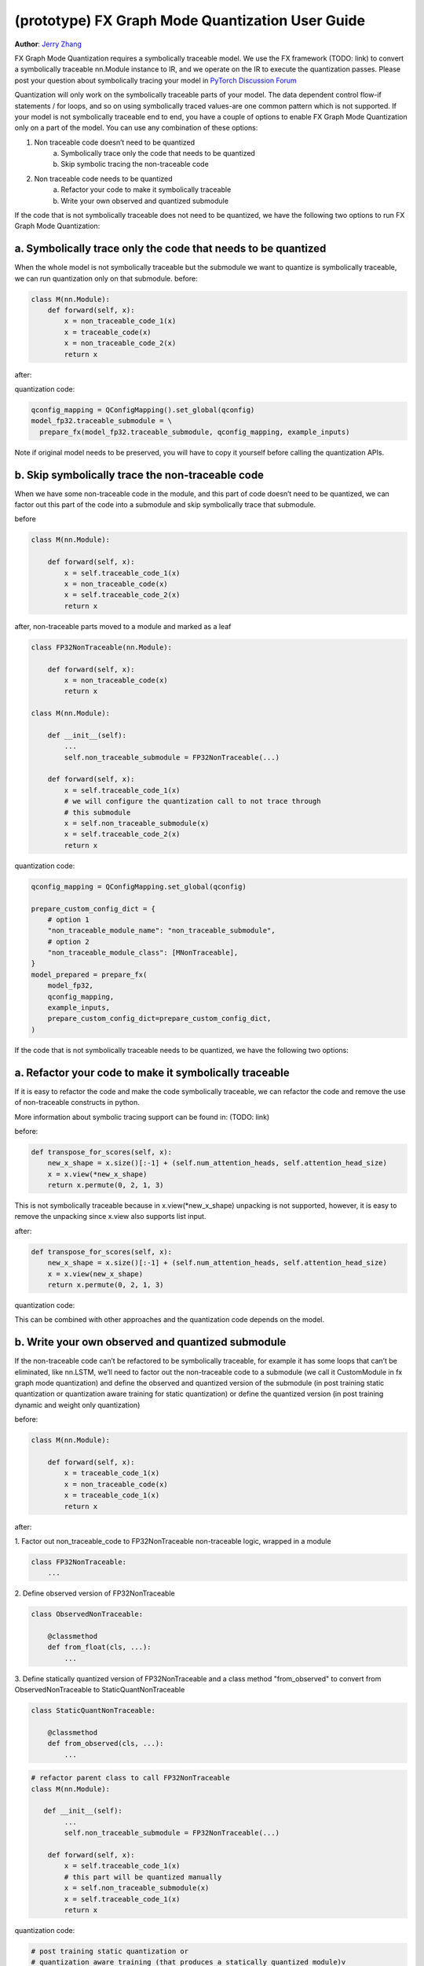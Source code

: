 (prototype) FX Graph Mode Quantization User Guide
===========================================================

**Author**: `Jerry Zhang <https://github.com/jerryzh168>`_

FX Graph Mode Quantization requires a symbolically traceable model.
We use the FX framework (TODO: link) to convert a symbolically traceable nn.Module instance to IR,
and we operate on the IR to execute the quantization passes.
Please post your question about symbolically tracing your model in `PyTorch Discussion Forum <https://discuss.pytorch.org/c/quantization/17>`_

Quantization will only work on the symbolically traceable parts of your model.
The data dependent control flow-if statements / for loops, and so on using symbolically traced values-are one common pattern which is not supported.
If your model is not symbolically traceable end to end, you have a couple of options to enable FX Graph Mode Quantization only on a part of the model.
You can use any combination of these options:

1. Non traceable code doesn’t need to be quantized
    a. Symbolically trace only the code that needs to be quantized
    b. Skip symbolic tracing the non-traceable code

2. Non traceable code needs to be quantized
    a. Refactor your code to make it symbolically traceable
    b. Write your own observed and quantized submodule


If the code that is not symbolically traceable does not need to be quantized, we have the following two options
to run FX Graph Mode Quantization:


a. Symbolically trace only the code that needs to be quantized
-----------------------------------------------------------------
When the whole model is not symbolically traceable but the submodule we want to quantize is
symbolically traceable, we can run quantization only on that submodule.
before:

.. code:: python

  class M(nn.Module):
      def forward(self, x):
          x = non_traceable_code_1(x)
          x = traceable_code(x)
          x = non_traceable_code_2(x)
          return x

after:

.. code:: python
  class FP32Traceable(nn.Module):
      def forward(self, x):
          x = traceable_code(x)
          return x

  class M(nn.Module):
      def __init__(self):
          self.traceable_submodule = FP32Traceable(...)
      def forward(self, x):
          x = self.traceable_code_1(x)
          # We'll only symbolic trace/quantize this submodule
          x = self.traceable_submodule(x)
          x = self.traceable_code_2(x)
          return x

quantization code:

.. code:: python

  qconfig_mapping = QConfigMapping().set_global(qconfig)
  model_fp32.traceable_submodule = \
    prepare_fx(model_fp32.traceable_submodule, qconfig_mapping, example_inputs)

Note if original model needs to be preserved, you will have to
copy it yourself before calling the quantization APIs.


b. Skip symbolically trace the non-traceable code
---------------------------------------------------
When we have some non-traceable code in the module, and this part of code doesn’t need to be quantized,
we can factor out this part of the code into a submodule and skip symbolically trace that submodule.


before

.. code:: python

  class M(nn.Module):

      def forward(self, x):
          x = self.traceable_code_1(x)
          x = non_traceable_code(x)
          x = self.traceable_code_2(x)
          return x


after, non-traceable parts moved to a module and marked as a leaf

.. code:: python

  class FP32NonTraceable(nn.Module):

      def forward(self, x):
          x = non_traceable_code(x)
          return x

  class M(nn.Module):

      def __init__(self):
          ...
          self.non_traceable_submodule = FP32NonTraceable(...)

      def forward(self, x):
          x = self.traceable_code_1(x)
          # we will configure the quantization call to not trace through
          # this submodule
          x = self.non_traceable_submodule(x)
          x = self.traceable_code_2(x)
          return x

quantization code:

.. code:: python

  qconfig_mapping = QConfigMapping.set_global(qconfig)

  prepare_custom_config_dict = {
      # option 1
      "non_traceable_module_name": "non_traceable_submodule",
      # option 2
      "non_traceable_module_class": [MNonTraceable],
  }
  model_prepared = prepare_fx(
      model_fp32,
      qconfig_mapping,
      example_inputs,
      prepare_custom_config_dict=prepare_custom_config_dict,
  )

If the code that is not symbolically traceable needs to be quantized, we have the following two options:

a. Refactor your code to make it symbolically traceable
--------------------------------------------------------
If it is easy to refactor the code and make the code symbolically traceable,
we can refactor the code and remove the use of non-traceable constructs in python.

More information about symbolic tracing support can be found in: (TODO: link)

before:

.. code:: python

  def transpose_for_scores(self, x):
      new_x_shape = x.size()[:-1] + (self.num_attention_heads, self.attention_head_size)
      x = x.view(*new_x_shape)
      return x.permute(0, 2, 1, 3)


This is not symbolically traceable because in x.view(*new_x_shape)
unpacking is not supported, however, it is easy to remove the unpacking
since x.view also supports list input.


after:

.. code:: python

  def transpose_for_scores(self, x):
      new_x_shape = x.size()[:-1] + (self.num_attention_heads, self.attention_head_size)
      x = x.view(new_x_shape)
      return x.permute(0, 2, 1, 3)


quantization code:

This can be combined with other approaches and the quantization code
depends on the model.



b. Write your own observed and quantized submodule
-----------------------------------------------------

If the non-traceable code can’t be refactored to be symbolically traceable,
for example it has some loops that can’t be eliminated, like nn.LSTM,
we’ll need to factor out the non-traceable code to a submodule (we call it CustomModule in fx graph mode quantization) and
define the observed and quantized version of the submodule (in post training static quantization or quantization aware training for static quantization)
or define the quantized version (in post training dynamic and weight only quantization)


before:

.. code:: python

  class M(nn.Module):

      def forward(self, x):
          x = traceable_code_1(x)
          x = non_traceable_code(x)
          x = traceable_code_1(x)
          return x

after:

1. Factor out non_traceable_code to FP32NonTraceable
non-traceable logic, wrapped in a module

.. code:: python

  class FP32NonTraceable:
      ...

2. Define observed version of
FP32NonTraceable

.. code:: python

  class ObservedNonTraceable:

      @classmethod
      def from_float(cls, ...):
          ...

3. Define statically quantized version of FP32NonTraceable
and a class method "from_observed" to convert from ObservedNonTraceable
to StaticQuantNonTraceable

.. code:: python

  class StaticQuantNonTraceable:

      @classmethod
      def from_observed(cls, ...):
          ...


.. code:: python

  # refactor parent class to call FP32NonTraceable
  class M(nn.Module):

     def __init__(self):
          ...
          self.non_traceable_submodule = FP32NonTraceable(...)

      def forward(self, x):
          x = self.traceable_code_1(x)
          # this part will be quantized manually
          x = self.non_traceable_submodule(x)
          x = self.traceable_code_1(x)
          return x


quantization code:


.. code:: python

  # post training static quantization or
  # quantization aware training (that produces a statically quantized module)v
  prepare_custom_config_dict = {
      "float_to_observed_custom_module_class": {
          "static": {
              FP32NonTraceable: ObservedNonTraceable,
          }
      },
  }

  model_prepared = prepare_fx(
      model_fp32,
      qconfig_mapping,
      example_inputs,
      prepare_custom_config_dict=prepare_custom_config_dict)

calibrate / train (not shown)

.. code:: python

  convert_custom_config_dict = {
      "observed_to_quantized_custom_module_class": {
          "static": {
              ObservedNonTraceable: StaticQuantNonTraceable,
          }
      },
  }
  model_quantized = convert_fx(
      model_prepared,
      convert_custom_config_dict)

post training dynamic/weight only quantization
in these two modes we don't need to observe the original model, so we
only need to define thee quantized model

.. code:: python

   class DynamicQuantNonTraceable: # or WeightOnlyQuantMNonTraceable
      ...
      @classmethod
      def from_observed(cls, ...):
          ...

      prepare_custom_config_dict = {
          "non_traceable_module_class": [
              FP32NonTraceable
          ]
      }


.. code:: python

  # The example is for post training quantization
  model_fp32.eval()
  model_prepared = prepare_fx(
      model_fp32,
      qconfig_mapping,
      example_inputs,
      prepare_custom_config_dict=prepare_custom_config_dict)

  convert_custom_config_dict = {
      "observed_to_quantized_custom_module_class": {
          "dynamic": {
              FP32NonTraceable: DynamicQuantNonTraceable,
          }
      },
  }
  model_quantized = convert_fx(
      model_prepared,
      convert_custom_config_dict)

You can also find examples for custom modules in test ``test_custom_module_class`` in ``torch/test/quantization/test_quantize_fx.py``.
